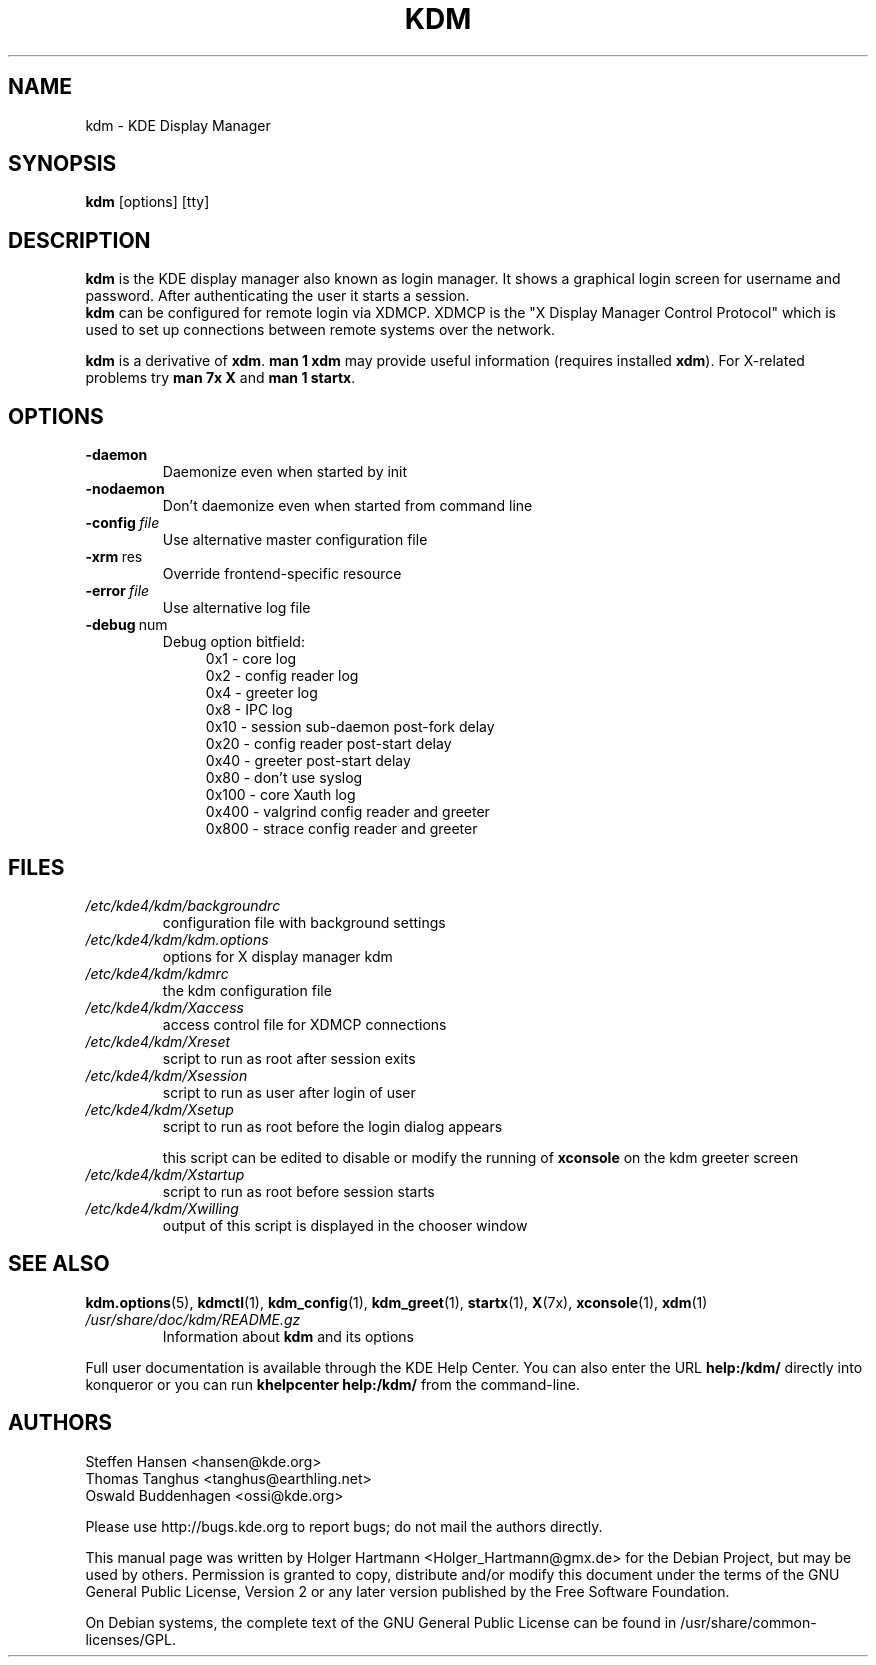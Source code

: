 .\" This file was generated by (a slightly modified) kdemangen.pl and edited by hand
.TH KDM 1 "June 2006" "K Desktop Environment" "KDE Display Manager"
.SH NAME
kdm
\- KDE Display Manager
.SH SYNOPSIS
\fBkdm\fP [options] [tty]
.SH DESCRIPTION
\fBkdm\fP is the KDE display manager also known as login manager. It shows a graphical login screen for username and password. After authenticating the user it starts a session.
.br
\fBkdm\fP can be configured for remote login via XDMCP. XDMCP is the "X Display Manager Control Protocol" which is used to set up connections between remote systems over the network.
.sp 1
\fBkdm\fP is a derivative of \fBxdm\fP. \fBman 1 xdm\fP may provide useful information (requires installed \fBxdm\fP). For X-related problems try \fBman 7x X\fP and \fBman 1 startx\fP.
.SH OPTIONS
.TP
.B \-daemon
Daemonize even when started by init
.TP
.B \-nodaemon
Don't daemonize even when started from command line
.TP
.BI \-config\  file
Use alternative master configuration file
.TP
.BR \-xrm \ res
Override frontend\-specific resource
.TP
.BI \-error\  file
Use alternative log file
.TP
.BR \-debug \ num
Debug option bitfield:
.RS 11
0x1   \- core log
.br
0x2   \- config reader log
.br
0x4   \- greeter log
.br
0x8   \- IPC log
.br
0x10  \- session sub-daemon post-fork delay
.br
0x20  \- config reader post-start delay
.br
0x40  \- greeter post-start delay
.br
0x80  \- don't use syslog
.br
0x100 \- core Xauth log
.br
0x400 \- valgrind config reader and greeter
.br
0x800 \- strace config reader and greeter
.RE
.SH FILES
.TP
.I /etc/kde4/kdm/backgroundrc
configuration file with background settings
.TP
.I /etc/kde4/kdm/kdm.options
options for X display manager kdm
.TP
.I /etc/kde4/kdm/kdmrc
the kdm configuration file
.TP
.I /etc/kde4/kdm/Xaccess
access control file for XDMCP connections
.TP
.I /etc/kde4/kdm/Xreset
script to run as root after session exits
.TP
.I /etc/kde4/kdm/Xsession
script to run as user after login of user
.TP
.I /etc/kde4/kdm/Xsetup
script to run as root before the login dialog appears
.sp 1
this script can be edited to disable or modify the running of \fBxconsole\fP on the kdm greeter screen
.TP
.I /etc/kde4/kdm/Xstartup
script to run as root before session starts
.TP
.I /etc/kde4/kdm/Xwilling
output of this script is displayed in the chooser window
.SH SEE ALSO
.BR kdm.options (5),\  kdmctl (1),\  kdm_config (1),\  kdm_greet (1),\  startx (1),\  X (7x),\  xconsole (1),\  xdm (1)
.TP
.I /usr/share/doc/kdm/README.gz
Information about \fBkdm\fP and its options
.sp 1
.RE
Full user documentation is available through the KDE Help Center.  You can also enter the URL
.BR help:/kdm/
directly into konqueror or you can run 
.BR "khelpcenter help:/kdm/"
from the command\-line.
.br
.SH AUTHORS
.nf
Steffen Hansen <hansen@kde.org>
.br
Thomas Tanghus <tanghus@earthling.net>
.br
Oswald Buddenhagen <ossi@kde.org>

.br
.fi
Please use http://bugs.kde.org to report bugs; do not mail the authors directly.
.PP
This manual page was written by Holger Hartmann <Holger_Hartmann@gmx.de> for the Debian Project, but may be used by others. Permission is granted to copy, distribute and/or modify this document under the terms of the GNU General Public License, Version 2 or any later version published by the Free Software Foundation.
.PP
On Debian systems, the complete text of the GNU General Public License can be found in /usr/share/common\-licenses/GPL.
